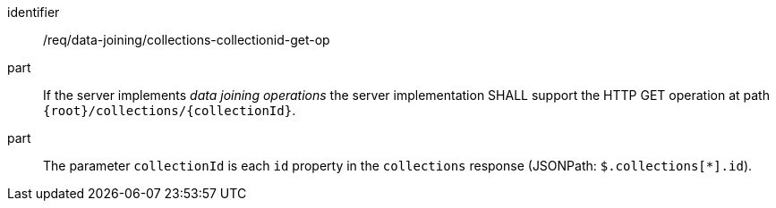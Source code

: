 [[req_data_joining_collections-collectionid-get-op]]

[requirement]
====
[%metadata]
identifier:: /req/data-joining/collections-collectionid-get-op
part:: If the server implements __data joining operations__ the server implementation SHALL support the HTTP GET operation at path `{root}/collections/{collectionId}`.
part:: The parameter `collectionId` is each `id` property in the `collections` response (JSONPath: `$.collections[*].id`).
====
